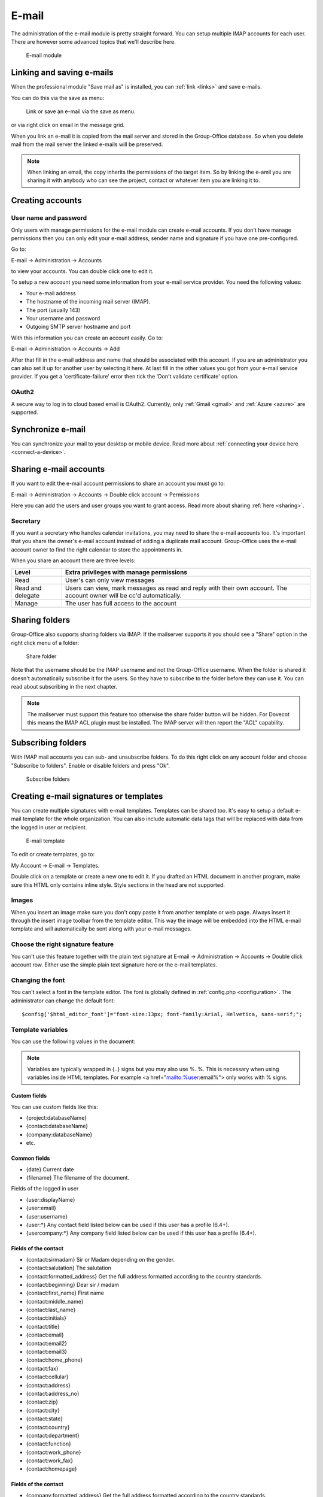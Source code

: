 .. _email:


E-mail
======

The administration of the e-mail module is pretty straight forward. You can 
setup multiple IMAP accounts for each user. There are however some advanced 
topics that we'll describe here.

.. figure:: /_static/using/email/email-module.png
   :width: 100%

   E-mail module


Linking and saving e-mails
--------------------------

When the professional module "Save mail as" is installed, you can :ref:`link <links>` and save e-mails.

You can do this via the save as menu:

.. figure:: /_static/using/email/save-as-menu.png
   :width: 400

   Link or save an e-mail via the save as menu.

or via right click on email in the message grid.

When you link an e-mail it is copied from the mail server and stored in the Group-Office database. So when
you delete mail from the mail server the linked e-mails will be preserved.

.. note:: When linking an email, the copy inherits the permissions of the target item. So by linking the e-amil
   you are sharing it with anybody who can see the project, contact or whatever item you are linking it
   to.


Creating accounts
-----------------

User name and password
``````````````````````

Only users with manage permissions for the e-mail module can create e-mail 
accounts. If you don't have manage permissions then you can only edit your 
e-mail address, sender name and signature if you have one pre-configured.

Go to:

E-mail -> Administration -> Accounts

to view your accounts. You can double click one to edit it.

To setup a new account you need some information from your e-mail service 
provider. You need the following values:

- Your e-mail address
- The hostname of the incoming mail server (IMAP).
- The port (usually 143)
- Your username and password
- Outgoing SMTP server hostname and port

With this information you can create an account easily. Go to:

E-mail -> Administration -> Accounts -> Add

After that fill in the e-mail address and name that should be associated with 
this account. If you are an administrator you can also set it up for another 
user by selecting it here. At last fill in the other values you got from your 
e-mail service provider. If you get a 'certificate-failure' error then tick 
the 'Don't validate certificate' option.


OAuth2
``````

A secure way to log in to cloud based email is OAuth2. Currently, only :ref:`Gmail <gmail>` and :ref:`Azure <azure>` are
supported.

Synchronize e-mail
------------------
You can synchronize your mail to your desktop or mobile device. Read more about 
:ref:`connecting your device here <connect-a-device>`.

Sharing e-mail accounts
-----------------------

If you want to edit the e-mail account permissions to share an account you must 
go to:

E-mail -> Administration -> Accounts -> Double click account -> Permissions

Here you can add the users and user groups you want to grant access. Read more
about sharing :ref:`here <sharing>`.

Secretary
`````````
If you want a secretary who handles calendar invitations, you may need to share
the e-mail accounts too. It's important that you share the owner's e-mail
account instead of adding a duplicate mail account. Group-Office uses the e-mail
account owner to find the right calendar to store the appointments in.

When you share an account there are three levels:

+-------------------+---------------------------------------------------------+
| Level             | Extra privileges with manage permissions                |
+===================+=========================================================+
| Read	            | User's can only view messages                           |
+-------------------+---------------------------------------------------------+
| Read and delegate | Users can view, mark messages as read and reply with    |
|                   | their own account. The account owner will be cc'd       |
|                   | automatically.                                          |
+-------------------+---------------------------------------------------------+
| Manage            | The user has full access to the account                 |
+-------------------+---------------------------------------------------------+


Sharing folders
---------------
Group-Office also supports sharing folders via IMAP. If the mailserver supports it you should see a "Share" option in the right click menu of a folder:


.. figure:: /_static/using/email/share-folder.png
   :width: 100%

   Share folder


Note that the username should be the IMAP username and not the Group-Office username.
When the folder is shared it doesn't automatically subscribe it for the users. So they have to subscribe to
the folder before they can use it. You can read about subscribing in the next chapter.

.. note:: The mailserver must support this feature too otherwise the share folder button will be hidden. For Dovecot this means the IMAP ACL plugin must be installed. The IMAP server will then report the "ACL" capability.


Subscribing folders
-------------------
With IMAP mail accounts you can sub- and unsubscribe folders. To do this right click on any account folder
and choose "Subscribe to folders". Enable or disable folders and press "Ok".

.. figure:: /_static/using/email/subscribe-folder.png
   :width: 100%

   Subscribe folders


Creating e-mail signatures or templates
---------------------------------------

You can create multiple signatures with e-mail templates. Templates can be 
shared too. It's easy to setup a default e-mail template for the whole 
organization. You can also include automatic data tags that will be replaced 
with data from the logged in user or recipient. 

.. figure:: /_static/using/email/email-template.png

   E-mail template

To edit or create templates, 
go to:

My Account -> E-mail -> Templates.

Double click on a template or create a new one to edit it. If you drafted an 
HTML document in another program, make sure this HTML only contains inline style. 
Style sections in the head are not supported.

Images
``````

When you insert an image make sure you don't copy paste it from another 
template or web page. Always insert it through the insert image toolbar from the 
template editor. This way the image will be embedded into the HTML e-mail 
template and will automatically be sent along with your e-mail messages.

Choose the right signature feature
``````````````````````````````````

You can't use this feature together with the plain text signature at 
E-mail -> Administration -> Accounts -> Double click account row. Either use 
the simple plain text signature here or the e-mail templates.

Changing the font
`````````````````

You can't select a font in the template editor. The font is globally defined in 
:ref:`config.php <configuration>`. The administrator can change the default font::

    $config['$html_editor_font']="font-size:13px; font-family:Arial, Helvetica, sans-serif;";


.. _template-variables:

Template variables
``````````````````

You can use the following values in the document:

.. note:: Variables are typically wrapped in {..} signs but you may also use %..%. This is necessary when using variables inside HTML templates. For example <a href="mailto:%user:email%"> only works with % signs.

Custom fields
~~~~~~~~~~~~~

You can use custom fields like this:

- {project:databaseName}
- {contact:databaseName}
- {company:databaseName}
- etc.


Common fields
~~~~~~~~~~~~~

- {date} Current date
- {filename} The filename of the document.

Fields of the logged in user

- {user:displayName}
- {user:email}
- {user:username}
- {user:\*} Any contact field listed below can be used if this user has a profile (6.4+).
- {usercompany:\*} Any company field listed below can be used if this user has a profile (6.4+).

Fields of the contact
~~~~~~~~~~~~~~~~~~~~~

- {contact:sirmadam} Sir or Madam depending on the gender.
- {contact:salutation} The salutation
- {contact:formatted_address} Get the full address formatted according to the country standards.

- {contact:beginning} Dear sir / madam
- {contact:first_name} First name
- {contact:middle_name}
- {contact:last_name}
- {contact:initials}
- {contact:title}
- {contact:email}
- {contact:email2}
- {contact:email3}
- {contact:home_phone}
- {contact:fax}
- {contact:cellular}
- {contact:address}
- {contact:address_no}
- {contact:zip}
- {contact:city}
- {contact:state}
- {contact:country}
- {contact:department}
- {contact:function}
- {contact:work_phone}
- {contact:work_fax}
- {contact:homepage}

Fields of the contact
~~~~~~~~~~~~~~~~~~~~~

- {company:formatted_address} Get the full address formatted according to the country standards.
- {company:formatted_post_address} Get the full address formatted according to the country standards.

- {company:debtorNumber}
- {company:mtime}
- {company:ctime}
- {company:crn} Company registration number
- {company:iban}
- {company:vat_no}
- {company:bank_no}
- {company:comment}
- {company:homepage}
- {company:email}
- {company:fax}
- {company:phone}
- {company:post_zip}
- {company:post_country}
- {company:post_state}
- {company:post_city}
- {company:post_address_no}
- {company:post_address}
- {company:country}
- {company:state}
- {company:city}
- {company:zip}
- {company:address}
- {company:address_no}
- {company:name2}
- {company:name}
- {company:id}
- {company:invoice_email}

Project fields
~~~~~~~~~~~~~~

- {project:name}
- {project:customer}
- {project:description}
- {project:ctime} Creation time
- {project:mtime} Modification time
- {project:status}
- {project:type}
- {project:start_time}
- {project:due_time}
- {project:units_budget}
- {project:responsibleUser:name} The manager

Conditions
~~~~~~~~~~

You can also check if a value is not empty using <gotpl></gotpl> tags::

   <gotpl if="user:work_phone">Tel: {user:work_phone}</gotpl>

.. note:: Microsoft Word automatically changes double quotes (") into curly quotes. Group-Office needs the regular
   quotes to function. You can press Ctrl+Z (Undo) immediately after Word performs the AutoFormat that changes them to
   "curly" quotes to have an ordinary double quote.

Example template for standard letter
~~~~~~~~~~~~~~~~~~~~~~~~~~~~~~~~~~~~

{company:name}
{company:formatted_address}



Date:    {date}
About:   {filename}


{contact:salutation},



Best regards,


{user:displayName}
<gotpl if="user:work_phone">tel: {user:work_phone}</gotpl>



Filtering and out of office
---------------------------

With sieve support
``````````````````

To use advanced filter e-mails, your IMAP server must support ManageSieve and the 
Sieve e-mail filtering module must be installed and enabled for your account. Also 
check if the correct sieve port is set at the incoming mail advanced settings. 
The port is usually 4190 or 2000.

To edit or add e-mail filters go to:

E-mail -> administration -> Accounts -> Double click account row -> Filters

By default there are already a spam filter rule present.

.. figure:: /_static/using/email/filters-with-sieve.png
   :width: 100%

   Filters window with sieve support



Edit a filter
~~~~~~~~~~~~~

Double click on a filter set (A new window opens)

In this window you can add criteria and desired actions for the filter.

.. figure:: /_static/using/email/edit-sieve-rule.png
   :width: 100%

   Edit filter rule

Spam filter
~~~~~~~~~~~

Most e-mail servers are setup with a spam filter. We use Spamassassin on our 
hosted services. Spam filters flag messages as spam but you need a mail 
filtering rule to do something with it. Group-Office creates one by default 
but if for some reason it isn't there you can create it at:

E-mail -> Administration -> Account -> Filters.

Click on "Add" and match the settings like in this screenshot:

.. figure:: /_static/using/email/spam-filter-rule.png
   :width: 100%

   Spam filter

Whitelist
~~~~~~~~~~~

It's also possible to create a white list. Make sure this rule is sorted above
the spam filter rule klike in the screenshot above.

Click on "Add" and match the settings like in this screenshot:

.. figure:: /_static/using/email/edit-sieve-rule.png
   :width: 100%

   Whilelist filter rule

Out of office
~~~~~~~~~~~~~

Group-Office allows you to configure an out of office message easily. Go to:

E-mail -> Administration -> Accounts -> Double click your account -> Out office.

Select a period and configure a message and activate the filter.

.. figure:: /_static/using/email/out-of-office.png
   :width: 100%

   Out of office

Without sieve support
`````````````````````

When sieve is not supported. Group-Office will fallback on a simpler filtering 
system. It can only move incoming e-mails to specified folders based on the 
from, to or subject text.


.. figure:: /_static/using/email/filters-without-sieve.png
   :width: 100%

   Filters window without sieve support


Default mail client on your computer
------------------------------------

You can setup Group-Office as your default mail client on your macOS, Windows or Linux computer. So when clicking an
e-mail address in other applications Group-Office will open with the e-mail compose window.
To do this you need to install the :ref:`assistant`. When it's installed you can select it in your OS:

.. note:: For this to work you will have to edit at least one file so the assisant knows where your Group-Office installation is hosted.

Windows
```````
Go to Settings -> Apps -> "Default apps" and select "Group-Office" for mail:

.. figure:: /_static/using/email/windows-10-default-apps.png
   :width: 100%

   Windows 10 default apps

macOS
`````

Go to Mail -> Preferences -> General and select "Group-Office Assistant" as default e-mail reader:

.. figure:: /_static/using/email/macos-default-mail-reader.png
   :width: 100%

   macOS default e-mail reader


Ubuntu or (other Gnome based Linux OS)
``````````````````````````````````````

Go to Settings -> Details -> "Default applications" and select "Group-Office Assistant" for mail:

.. figure:: /_static/using/email/ubuntu-default-apps.png
   :width: 100%

   Ubuntu default apps

S-Mime
--------

With SMIME you can sign and encrypt your messages. If the SMIME module has been installed you should have an SMIME tab at:

E-mail -> Settings -> Accounts -> Double click account.

Here you must upload a PCSK12 (``*.p12``) certificate. For security reasons, you must enter your Group-Office password here. Group-Office will verify that the Group-Office password does not match the PCSK12 password file. A PCSK12 file without a password will also not be accepted.

.. figure:: /_static/using/email/smime-account-settings.jpg
   :width: 100%

Obtaining a certificate for SMIME
`````````````````````````````````

A good article on how to get a certificate can be found here:

http://kb.mozillazine.org/Getting_an_SMIME_certificate

You can import the certificate into Firefox and create a ``*.p12`` backup file at with the Firefox certificate manager.
You can find that in the Advanced menu of the Firefox preferences tab. For security reasons, make sure you choose a password
that is different from your Group-Office account.

.. note:: Somehow Group-Office is unable to verify the certificate if you generate the p12 backup file with Google Chrome. Please use Firefox to obtain your p12 file.

Signing and Encrypting messages
```````````````````````````````
Once you've setup your certificate you can sign and encrypt messages in the e-mail composer using the "Extra options"
menu (See screenshot). Note that you'll need the public certificates of all the recipients when encrypting a message.
You can obtain public certificates by verifying their signatures when they send you a signed message.


.. figure:: /_static/using/email/smime-email-editor.png
   :width: 100%


Verifying and saving public certificates
````````````````````````````````````````
When you receive a signed message, you can verify the signature. When the signature is valid.  Group-Office will automatically
save the public certificate which can be used to send encrypted messages.

Root Certificates
`````````````````
For correct verification you might need to set some extra certificates in the Group-Office config file. For debian servers,
the following extra setting should suffice:

.. code-block:: php

	$config['smime_root_cert_location'] = '/etc/ssl/certs';

Searching in message bodies
---------------------------
As of Group Office 6.6.103, searching in email bodies has been disabled by default. Full body search is quite a resource
hog. If you do wish to enable email body search, please add the following configuration option to your Group Office
:ref:`configuration file <configuration>`:

.. code-block:: php

	$config['email_allow_body_search'] = true;
